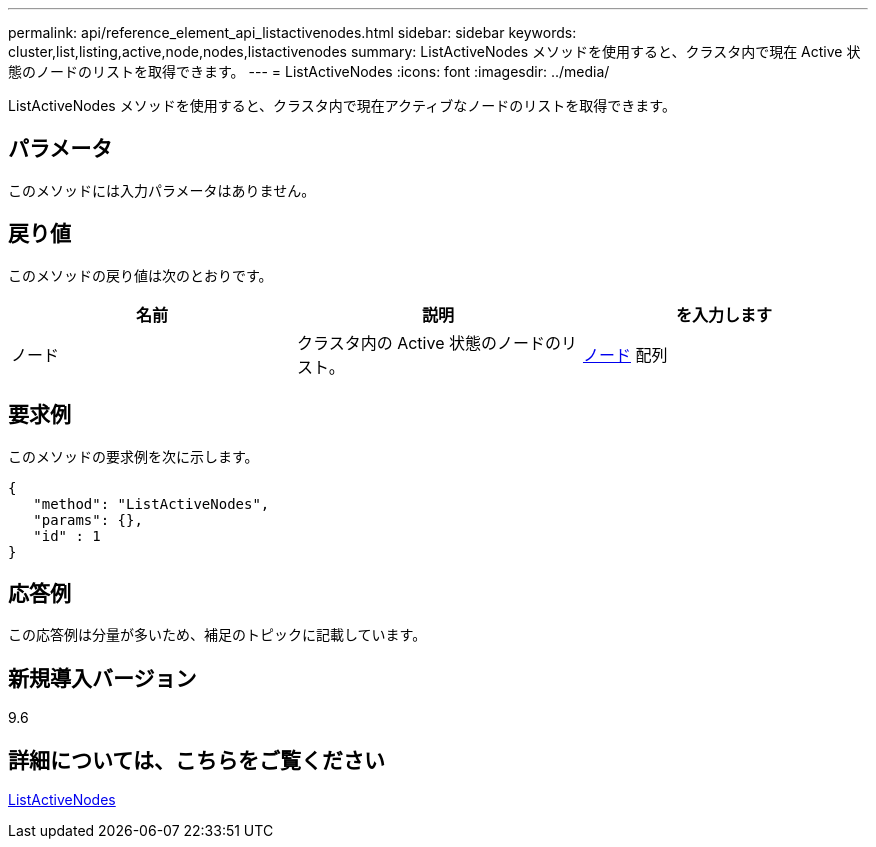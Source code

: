 ---
permalink: api/reference_element_api_listactivenodes.html 
sidebar: sidebar 
keywords: cluster,list,listing,active,node,nodes,listactivenodes 
summary: ListActiveNodes メソッドを使用すると、クラスタ内で現在 Active 状態のノードのリストを取得できます。 
---
= ListActiveNodes
:icons: font
:imagesdir: ../media/


[role="lead"]
ListActiveNodes メソッドを使用すると、クラスタ内で現在アクティブなノードのリストを取得できます。



== パラメータ

このメソッドには入力パラメータはありません。



== 戻り値

このメソッドの戻り値は次のとおりです。

|===
| 名前 | 説明 | を入力します 


 a| 
ノード
 a| 
クラスタ内の Active 状態のノードのリスト。
 a| 
xref:reference_element_api_node.adoc[ノード] 配列

|===


== 要求例

このメソッドの要求例を次に示します。

[listing]
----
{
   "method": "ListActiveNodes",
   "params": {},
   "id" : 1
}
----


== 応答例

この応答例は分量が多いため、補足のトピックに記載しています。



== 新規導入バージョン

9.6



== 詳細については、こちらをご覧ください

xref:reference_element_api_response_example_listactivenodes.adoc[ListActiveNodes]
